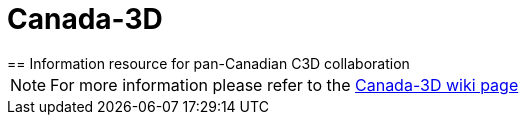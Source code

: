 = Canada-3D
== Information resource for pan-Canadian C3D collaboration

NOTE: For more information please refer to the link:https://github.com/lcnp/Canada-3D/wiki[Canada-3D wiki page]
